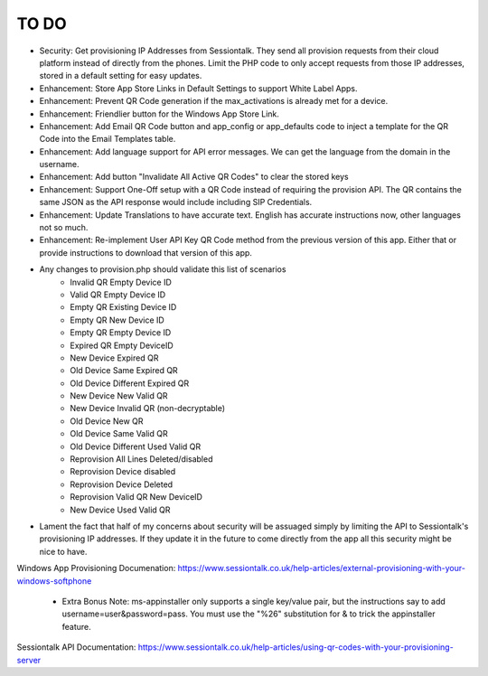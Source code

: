 ******
TO DO
******
* Security: Get provisioning IP Addresses from Sessiontalk. They send all provision requests from their cloud platform instead of directly from the phones. Limit the PHP code to only accept requests from those IP addresses, stored in a default setting for easy updates.
* Enhancement: Store App Store Links in Default Settings to support White Label Apps.
* Enhancement: Prevent QR Code generation if the max_activations is already met for a device.
* Enhancement: Friendlier button for the Windows App Store Link. 
* Enhancement: Add Email QR Code button and app_config or app_defaults code to inject a template for the QR Code into the Email Templates table.
* Enhancement: Add language support for API error messages. We can get the language from the domain in the username.
* Enhancement: Add button "Invalidate All Active QR Codes" to clear the stored keys
* Enhancement: Support One-Off setup with a QR Code instead of requiring the provision API. The QR contains the same JSON as the API response would include including SIP Credentials.
* Enhancement: Update Translations to have accurate text. English has accurate instructions now, other languages not so much.
* Enhancement: Re-implement User API Key QR Code method from the previous version of this app. Either that or provide instructions to download that version of this app.
* Any changes to provision.php should validate this list of scenarios
   * Invalid QR Empty Device ID
   * Valid QR Empty Device ID
   * Empty QR Existing Device ID
   * Empty QR New Device ID
   * Empty QR Empty Device ID
   * Expired QR Empty DeviceID
   * New Device Expired QR
   * Old Device Same Expired QR
   * Old Device Different Expired QR
   * New Device New Valid QR
   * New Device Invalid QR (non-decryptable)
   * Old Device New QR
   * Old Device Same Valid QR
   * Old Device Different Used Valid QR
   * Reprovision All Lines Deleted/disabled
   * Reprovision Device disabled
   * Reprovision Device Deleted
   * Reprovision Valid QR New DeviceID
   * New Device Used Valid QR
* Lament the fact that half of my concerns about security will be assuaged simply by limiting the API to Sessiontalk's provisioning IP addresses. If they update it in the future to come directly from the app all this security might be nice to have.



Windows App Provisioning Documenation: https://www.sessiontalk.co.uk/help-articles/external-provisioning-with-your-windows-softphone

 * Extra Bonus Note: ms-appinstaller only supports a single key/value pair, but the instructions say to add username=user&password=pass. You must use the "%26" substitution for & to trick the appinstaller feature.
 
Sessiontalk API Documentation: https://www.sessiontalk.co.uk/help-articles/using-qr-codes-with-your-provisioning-server

